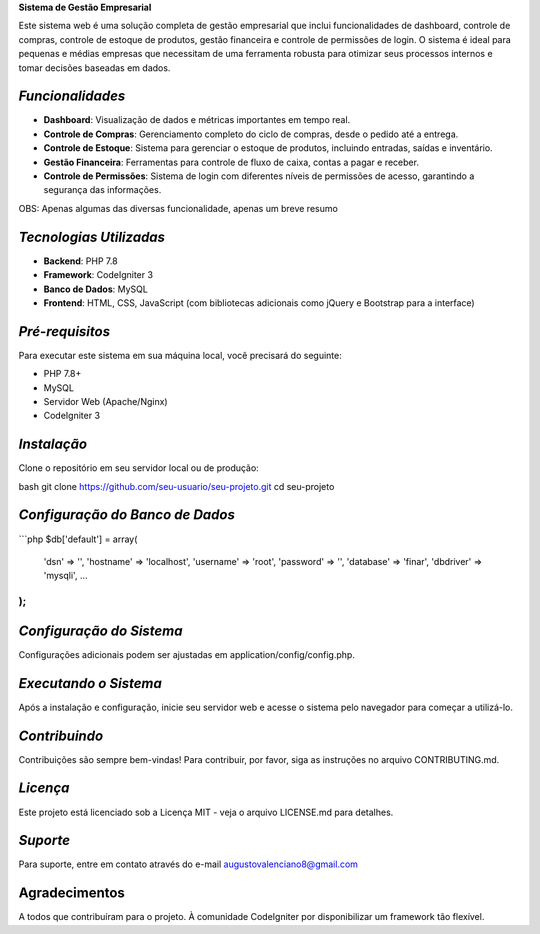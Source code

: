 **Sistema de Gestão Empresarial**

Este sistema web é uma solução completa de gestão empresarial que inclui funcionalidades de dashboard, controle de compras, controle de estoque de produtos, gestão financeira e controle de permissões de login. O sistema é ideal para pequenas e médias empresas que necessitam de uma ferramenta robusta para otimizar seus processos internos e tomar decisões baseadas em dados.

######################
*Funcionalidades*
######################

- **Dashboard**: Visualização de dados e métricas importantes em tempo real.
- **Controle de Compras**: Gerenciamento completo do ciclo de compras, desde o pedido até a entrega.
- **Controle de Estoque**: Sistema para gerenciar o estoque de produtos, incluindo entradas, saídas e inventário.
- **Gestão Financeira**: Ferramentas para controle de fluxo de caixa, contas a pagar e receber.
- **Controle de Permissões**: Sistema de login com diferentes níveis de permissões de acesso, garantindo a segurança das informações.

OBS: Apenas algumas das diversas funcionalidade, apenas um breve resumo

##########################
*Tecnologias Utilizadas*
##########################

- **Backend**: PHP 7.8
- **Framework**: CodeIgniter 3
- **Banco de Dados**: MySQL
- **Frontend**: HTML, CSS, JavaScript (com bibliotecas adicionais como jQuery e Bootstrap para a interface)

##################
*Pré-requisitos*
##################

Para executar este sistema em sua máquina local, você precisará do seguinte:

- PHP 7.8+
- MySQL
- Servidor Web (Apache/Nginx)
- CodeIgniter 3

##############
*Instalação*
##############

Clone o repositório em seu servidor local ou de produção:

bash
git clone https://github.com/seu-usuario/seu-projeto.git
cd seu-projeto

################################
*Configuração do Banco de Dados*
################################
```php
$db['default'] = array(
    'dsn'   => '',
    'hostname' => 'localhost',
    'username' => 'root',
    'password' => '',
    'database' => 'finar',
    'dbdriver' => 'mysqli',
    ...
);
```



##########################
*Configuração do Sistema*
##########################
Configurações adicionais podem ser ajustadas em application/config/config.php.

######################
*Executando o Sistema*
######################
Após a instalação e configuração, inicie seu servidor web e acesse o sistema pelo navegador para começar a utilizá-lo.

###############
*Contribuindo*
###############
Contribuições são sempre bem-vindas! Para contribuir, por favor, siga as instruções no arquivo CONTRIBUTING.md.

###############
*Licença*
###############
Este projeto está licenciado sob a Licença MIT - veja o arquivo LICENSE.md para detalhes.

###############
*Suporte*
###############
Para suporte, entre em contato através do e-mail augustovalenciano8@gmail.com

###############
Agradecimentos
###############
A todos que contribuíram para o projeto.
À comunidade CodeIgniter por disponibilizar um framework tão flexível.

